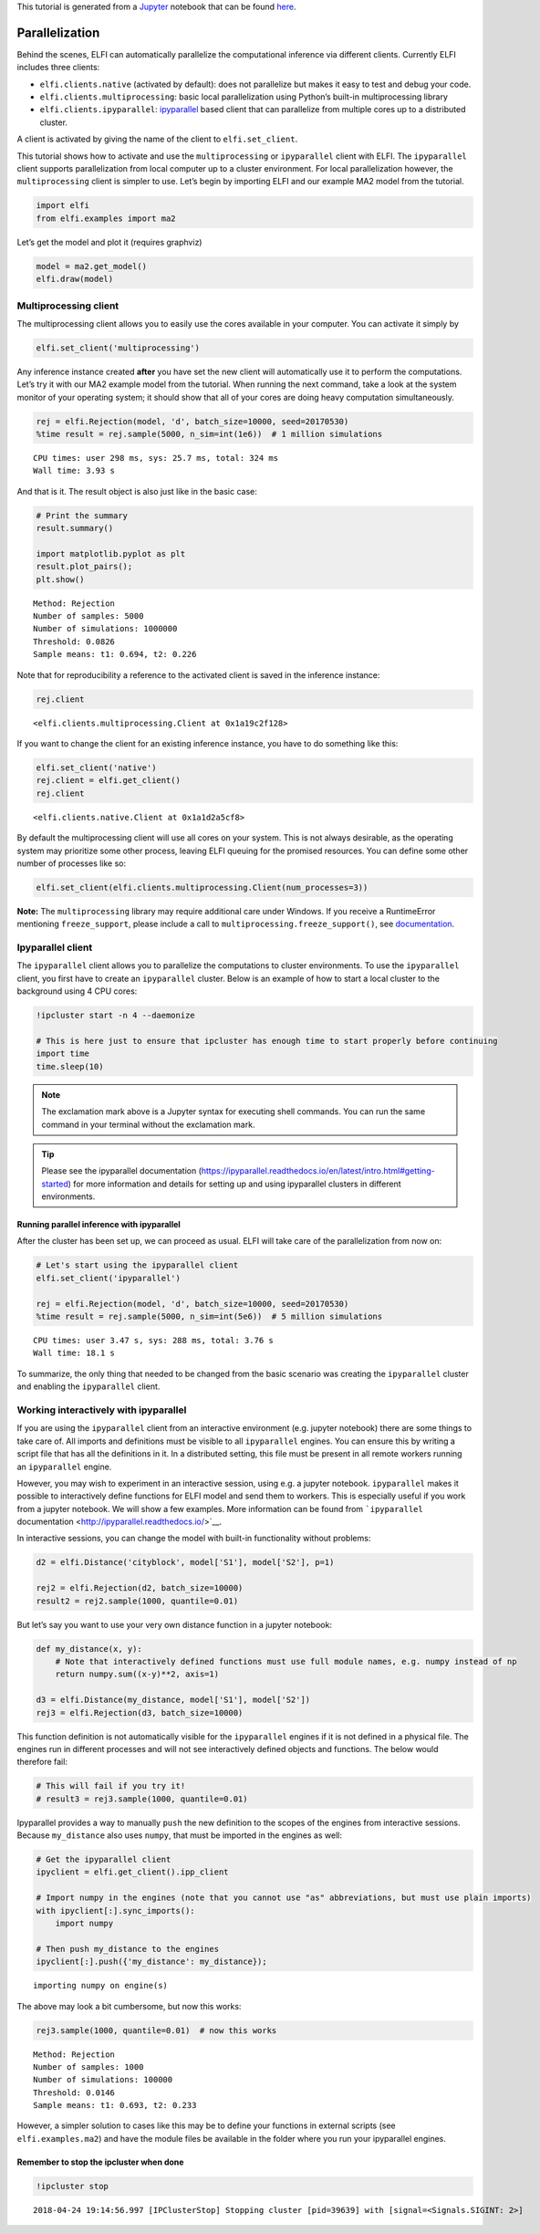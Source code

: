 This tutorial is generated from a `Jupyter <http://jupyter.org/>`__
notebook that can be found
`here <https://github.com/elfi-dev/notebooks>`__.

Parallelization
===============

Behind the scenes, ELFI can automatically parallelize the computational
inference via different clients. Currently ELFI includes three clients:

-  ``elfi.clients.native`` (activated by default): does not parallelize
   but makes it easy to test and debug your code.
-  ``elfi.clients.multiprocessing``: basic local parallelization using
   Python’s built-in multiprocessing library
-  ``elfi.clients.ipyparallel``:
   `ipyparallel <http://ipyparallel.readthedocs.io/>`__ based client
   that can parallelize from multiple cores up to a distributed cluster.

A client is activated by giving the name of the client to
``elfi.set_client``.

This tutorial shows how to activate and use the ``multiprocessing`` or
``ipyparallel`` client with ELFI. The ``ipyparallel`` client supports
parallelization from local computer up to a cluster environment. For
local parallelization however, the ``multiprocessing`` client is simpler
to use. Let’s begin by importing ELFI and our example MA2 model from the
tutorial.

.. code-block:: ipython3

    import elfi
    from elfi.examples import ma2

Let’s get the model and plot it (requires graphviz)

.. code-block:: ipython3

    model = ma2.get_model()
    elfi.draw(model)




.. image:: https://raw.githubusercontent.com/elfi-dev/notebooks/dev/figures/parallelization_files/parallelization_5_0.svg



Multiprocessing client
----------------------

The multiprocessing client allows you to easily use the cores available
in your computer. You can activate it simply by

.. code-block:: ipython3

    elfi.set_client('multiprocessing')

Any inference instance created **after** you have set the new client
will automatically use it to perform the computations. Let’s try it with
our MA2 example model from the tutorial. When running the next command,
take a look at the system monitor of your operating system; it should
show that all of your cores are doing heavy computation simultaneously.

.. code-block:: ipython3

    rej = elfi.Rejection(model, 'd', batch_size=10000, seed=20170530)
    %time result = rej.sample(5000, n_sim=int(1e6))  # 1 million simulations


.. parsed-literal::

    CPU times: user 298 ms, sys: 25.7 ms, total: 324 ms
    Wall time: 3.93 s


And that is it. The result object is also just like in the basic case:

.. code-block:: ipython3

    # Print the summary
    result.summary()
    
    import matplotlib.pyplot as plt
    result.plot_pairs();
    plt.show()


.. parsed-literal::

    Method: Rejection
    Number of samples: 5000
    Number of simulations: 1000000
    Threshold: 0.0826
    Sample means: t1: 0.694, t2: 0.226



.. image:: https://raw.githubusercontent.com/elfi-dev/notebooks/dev/figures/parallelization_files/parallelization_11_1.png


Note that for reproducibility a reference to the activated client is
saved in the inference instance:

.. code-block:: ipython3

    rej.client




.. parsed-literal::

    <elfi.clients.multiprocessing.Client at 0x1a19c2f128>



If you want to change the client for an existing inference instance, you
have to do something like this:

.. code-block:: ipython3

    elfi.set_client('native')
    rej.client = elfi.get_client()
    rej.client




.. parsed-literal::

    <elfi.clients.native.Client at 0x1a1d2a5cf8>



By default the multiprocessing client will use all cores on your system.
This is not always desirable, as the operating system may prioritize
some other process, leaving ELFI queuing for the promised resources. You
can define some other number of processes like so:

.. code-block:: ipython3

    elfi.set_client(elfi.clients.multiprocessing.Client(num_processes=3))

**Note:** The ``multiprocessing`` library may require additional care
under Windows. If you receive a RuntimeError mentioning
``freeze_support``, please include a call to
``multiprocessing.freeze_support()``, see
`documentation <https://docs.python.org/3.6/library/multiprocessing.html#multiprocessing.freeze_support>`__.

Ipyparallel client
------------------

The ``ipyparallel`` client allows you to parallelize the computations to
cluster environments. To use the ``ipyparallel`` client, you first have
to create an ``ipyparallel`` cluster. Below is an example of how to
start a local cluster to the background using 4 CPU cores:

.. code-block:: ipython3

    !ipcluster start -n 4 --daemonize
    
    # This is here just to ensure that ipcluster has enough time to start properly before continuing
    import time
    time.sleep(10)

.. note:: The exclamation mark above is a Jupyter syntax for executing shell commands. You can run the same command in your terminal without the exclamation mark.

.. tip:: Please see the ipyparallel documentation (https://ipyparallel.readthedocs.io/en/latest/intro.html#getting-started) for more information and details for setting up and using ipyparallel clusters in different environments.

Running parallel inference with ipyparallel
~~~~~~~~~~~~~~~~~~~~~~~~~~~~~~~~~~~~~~~~~~~

After the cluster has been set up, we can proceed as usual. ELFI will
take care of the parallelization from now on:

.. code-block:: ipython3

    # Let's start using the ipyparallel client
    elfi.set_client('ipyparallel')
    
    rej = elfi.Rejection(model, 'd', batch_size=10000, seed=20170530)
    %time result = rej.sample(5000, n_sim=int(5e6))  # 5 million simulations


.. parsed-literal::

    CPU times: user 3.47 s, sys: 288 ms, total: 3.76 s
    Wall time: 18.1 s


To summarize, the only thing that needed to be changed from the basic
scenario was creating the ``ipyparallel`` cluster and enabling the
``ipyparallel`` client.

Working interactively with ipyparallel
--------------------------------------

If you are using the ``ipyparallel`` client from an interactive
environment (e.g. jupyter notebook) there are some things to take care
of. All imports and definitions must be visible to all ``ipyparallel``
engines. You can ensure this by writing a script file that has all the
definitions in it. In a distributed setting, this file must be present
in all remote workers running an ``ipyparallel`` engine.

However, you may wish to experiment in an interactive session, using
e.g. a jupyter notebook. ``ipyparallel`` makes it possible to
interactively define functions for ELFI model and send them to workers.
This is especially useful if you work from a jupyter notebook. We will
show a few examples. More information can be found from ```ipyparallel``
documentation <http://ipyparallel.readthedocs.io/>`__.

In interactive sessions, you can change the model with built-in
functionality without problems:

.. code-block:: ipython3

    d2 = elfi.Distance('cityblock', model['S1'], model['S2'], p=1)
    
    rej2 = elfi.Rejection(d2, batch_size=10000)
    result2 = rej2.sample(1000, quantile=0.01)

But let’s say you want to use your very own distance function in a
jupyter notebook:

.. code-block:: ipython3

    def my_distance(x, y):
        # Note that interactively defined functions must use full module names, e.g. numpy instead of np
        return numpy.sum((x-y)**2, axis=1)
    
    d3 = elfi.Distance(my_distance, model['S1'], model['S2'])
    rej3 = elfi.Rejection(d3, batch_size=10000)

This function definition is not automatically visible for the
``ipyparallel`` engines if it is not defined in a physical file. The
engines run in different processes and will not see interactively
defined objects and functions. The below would therefore fail:

.. code-block:: ipython3

    # This will fail if you try it!
    # result3 = rej3.sample(1000, quantile=0.01)

Ipyparallel provides a way to manually ``push`` the new definition to
the scopes of the engines from interactive sessions. Because
``my_distance`` also uses ``numpy``, that must be imported in the
engines as well:

.. code-block:: ipython3

    # Get the ipyparallel client
    ipyclient = elfi.get_client().ipp_client
    
    # Import numpy in the engines (note that you cannot use "as" abbreviations, but must use plain imports)
    with ipyclient[:].sync_imports():
        import numpy
    
    # Then push my_distance to the engines
    ipyclient[:].push({'my_distance': my_distance});


.. parsed-literal::

    importing numpy on engine(s)


The above may look a bit cumbersome, but now this works:

.. code-block:: ipython3

    rej3.sample(1000, quantile=0.01)  # now this works




.. parsed-literal::

    Method: Rejection
    Number of samples: 1000
    Number of simulations: 100000
    Threshold: 0.0146
    Sample means: t1: 0.693, t2: 0.233



However, a simpler solution to cases like this may be to define your
functions in external scripts (see ``elfi.examples.ma2``) and have the
module files be available in the folder where you run your ipyparallel
engines.

Remember to stop the ipcluster when done
~~~~~~~~~~~~~~~~~~~~~~~~~~~~~~~~~~~~~~~~

.. code-block:: ipython3

    !ipcluster stop


.. parsed-literal::

    2018-04-24 19:14:56.997 [IPClusterStop] Stopping cluster [pid=39639] with [signal=<Signals.SIGINT: 2>]


